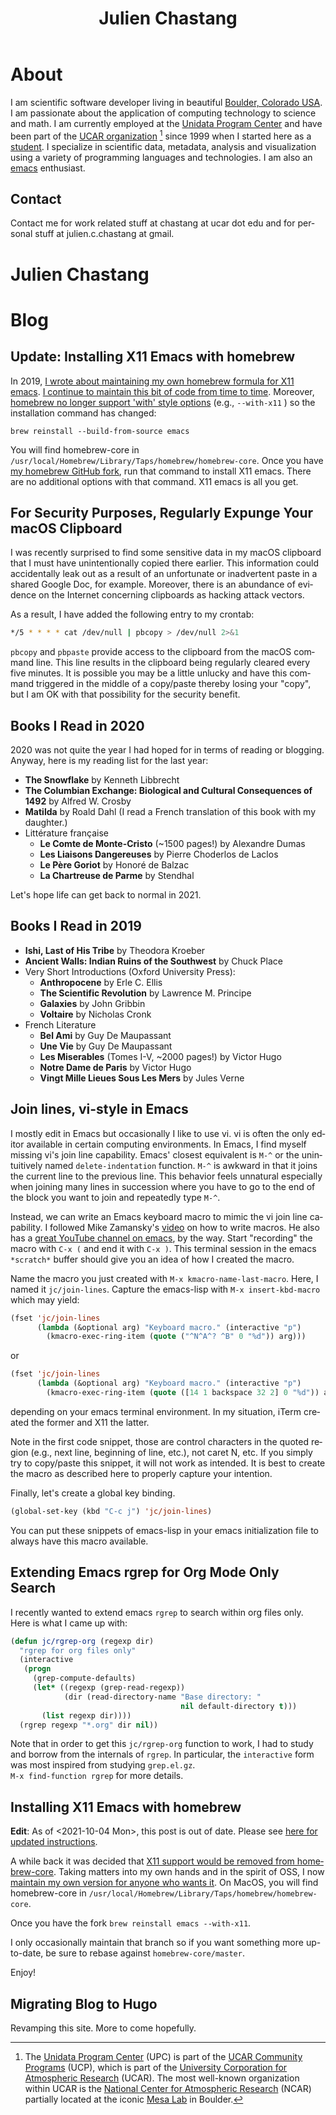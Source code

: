 #+TITLE: Julien Chastang
#+EMAIL: chastang@ucar.edu
#+LANGUAGE: en
#+CREATOR: Emacs 26.1 (Org mode 9.1.6)
#+STARTUP: content

#+HUGO_BASE_DIR: .
#+HUGO_SECTION: post
#+OPTIONS: author:nil


* About
:PROPERTIES:
:EXPORT_HUGO_SECTION: /
:EXPORT_FILE_NAME: about
:END:

#+NAME: fig:figure name
#+CAPTION: me
#+ATTR_ORG: :width 200
#+ATTR_HTML: :width 200px
[[file:static/me.jpg]]

I am scientific software developer living in beautiful [[http://en.wikipedia.org/wiki/Boulder,_Colorado][Boulder, Colorado USA]]. I am passionate about the application of computing technology to science and math. I am currently employed at the [[http://www.unidata.ucar.edu][Unidata Program Center]] and have been part of the [[http://www.ucar.edu][UCAR organization]] [fn:1] since 1999 when I started here as a [[./static/student.png][student]]. I specialize in scientific data, metadata, analysis and visualization using a variety of programming languages and technologies. I am also an [[https://www.gnu.org/software/emacs/][emacs]] enthusiast.

[fn:1] The [[http://www.unidata.ucar.edu][Unidata Program Center]] (UPC) is part of the [[https://www.ucar.edu/community-programs][UCAR Community Programs]] (UCP), which is part of the [[http://www.ucar.edu][University Corporation for Atmospheric Research]] (UCAR). The most well-known organization within UCAR is the [[http://ncar.ucar.edu][National Center for Atmospheric Research]] (NCAR) partially located at the iconic [[https://scied.ucar.edu/visit/ncar-public-tours][Mesa Lab]] in Boulder.

** Contact

Contact me for work related stuff at chastang at ucar dot edu and for personal stuff at julien.c.chastang at gmail.

* Julien Chastang
:PROPERTIES:
:EXPORT_HUGO_SECTION: /
:EXPORT_FILE_NAME: _index
:EXPORT_HUGO_CUSTOM_FRONT_MATTER:
:END:

* Blog
** Update: Installing X11 Emacs with homebrew
:PROPERTIES:
:EXPORT_FILE_NAME: x11-update
:EXPORT_DATE: <2021-10-04 Mon>
:END:

In 2019, [[https://julienchastang.com/post/x11/][I wrote about maintaining my own homebrew formula for X11 emacs]]. [[https://github.com/julienchastang/homebrew-core/tree/x11emacs][I continue to maintain this bit of code from time to time]]. Moreover, [[https://github.com/Homebrew/homebrew-core/issues/31510][homebrew no longer support 'with' style options]] (e.g., ~--with-x11~ ) so the installation command has changed:

~brew reinstall --build-from-source emacs~

You will find homebrew-core in =/usr/local/Homebrew/Library/Taps/homebrew/homebrew-core=. Once you have [[https://github.com/julienchastang/homebrew-core/tree/x11emacs][my homebrew GitHub fork]], run that command to install X11 emacs. There are no additional options with that command. X11 emacs is all you get.

** For Security Purposes, Regularly Expunge Your macOS Clipboard
:PROPERTIES:
:EXPORT_FILE_NAME: pbcopy
:EXPORT_DATE: <2021-09-19 Sun>
:END:

I was recently surprised to find some sensitive data in my macOS clipboard that I must have unintentionally copied there earlier. This information could accidentally leak out as a result of an unfortunate or inadvertent paste in a shared Google Doc, for example. Moreover, there is an abundance of evidence on the Internet concerning clipboards as hacking attack vectors.

As a result, I have added the following entry to my crontab:

#+BEGIN_SRC sh
  ,*/5 * * * * cat /dev/null | pbcopy > /dev/null 2>&1
#+END_SRC

~pbcopy~ and ~pbpaste~ provide access to the clipboard from the macOS command line. This line results in the clipboard being regularly cleared every five minutes. It is possible you may be a little unlucky and have this command triggered in the middle of a copy/paste thereby losing your "copy",  but I am OK with that possibility for the security benefit.

** Books I Read in 2020
:PROPERTIES:
:EXPORT_FILE_NAME: books-2020
:EXPORT_DATE: <2020-12-31 Thu>
:END:

2020 was not quite the year I had hoped for in terms of reading or blogging. Anyway, here is my reading list for the last year:

- *The Snowflake* by Kenneth Libbrecht
- *The Columbian Exchange: Biological and Cultural Consequences of 1492* by Alfred W. Crosby
- *Matilda* by Roald Dahl (I read a French translation of this book with my daughter.)
- Littérature française
  - *Le Comte de Monte-Cristo* (~1500 pages!) by Alexandre Dumas 
  - *Les Liaisons Dangereuses* by Pierre Choderlos de Laclos
  - *Le Père Goriot* by Honoré de Balzac
  - *La Chartreuse de Parme* by Stendhal

Let's hope life can get back to normal in 2021.

** Books I Read in 2019
:PROPERTIES:
:EXPORT_FILE_NAME: books-2019
:EXPORT_DATE: <2019-12-28 Sat>
:END:

- *Ishi, Last of His Tribe* by Theodora Kroeber
- *Ancient Walls: Indian Ruins of the Southwest* by Chuck Place
- Very Short Introductions (Oxford University Press):
  - *Anthropocene* by Erle C. Ellis
  - *The Scientific Revolution* by Lawrence M. Principe
  - *Galaxies* by John Gribbin
  - *Voltaire* by Nicholas Cronk
- French Literature
  - *Bel Ami* by Guy De Maupassant
  - *Une Vie* by Guy De Maupassant
  - *Les Miserables* (Tomes I-V, ~2000 pages!) by Victor Hugo
  - *Notre Dame de Paris* by Victor Hugo
  - *Vingt Mille Lieues Sous Les Mers* by Jules Verne

** Join lines, vi-style in Emacs
:PROPERTIES:
:EXPORT_FILE_NAME: join-lines
:EXPORT_DATE: <2019-10-18 Fri>
:END:

I mostly edit in Emacs but occasionally I like to use vi. vi is often the only editor available in certain computing environments. In Emacs, I find myself missing vi's join line capability. Emacs' closest equivalent is ~M-^~ or the unintuitively named  ~delete-indentation~ function. ~M-^~ is awkward in that it joins the current line to the previous line. This behavior feels unnatural especially when joining many lines in succession where you have to go to the end of the block you want to join and repeatedly type ~M-^~.

Instead, we can write an Emacs keyboard macro to mimic the vi join line capability. I followed Mike Zamansky's [[https://youtu.be/Y1oVNBuIoXo][video]] on how to write macros. He also has a [[https://youtu.be/49kBWM3RQQ8][great YouTube channel on emacs]], by the way. Start "recording" the macro with ~C-x (~  and end it with ~C-x )~. This terminal session in the emacs ~*scratch*~ buffer should give you an idea of how I created the macro.

#+BEGIN_EXPORT html
<script id="asciicast-275378" src="https://asciinema.org/a/275378.js" async></script>
#+END_EXPORT

Name the macro you just created with ~M-x kmacro-name-last-macro~. Here, I named it ~jc/join-lines~. Capture the emacs-lisp with ~M-x insert-kbd-macro~ which may yield:

#+BEGIN_SRC emacs-lisp
  (fset 'jc/join-lines
        (lambda (&optional arg) "Keyboard macro." (interactive "p")
          (kmacro-exec-ring-item (quote ("^N^A^? ^B" 0 "%d")) arg)))
#+END_SRC

or

#+BEGIN_SRC emacs-lisp
  (fset 'jc/join-lines
        (lambda (&optional arg) "Keyboard macro." (interactive "p")
          (kmacro-exec-ring-item (quote ([14 1 backspace 32 2] 0 "%d")) arg)))
#+END_SRC

depending on your emacs terminal environment. In my situation, iTerm created the former and X11 the latter.

Note in the first code snippet, those are control characters in the quoted region (e.g., next line, beginning of line, etc.), not caret N, etc. If you simply try to copy/paste this snippet, it will not work as intended. It is best to create the macro as described here to properly capture your intention.

 Finally, let's create a global key binding.

#+BEGIN_SRC emacs-lisp
  (global-set-key (kbd "C-c j") 'jc/join-lines)
#+END_SRC

You can put these snippets of emacs-lisp in your emacs initialization file to always have this macro available.

** Extending Emacs rgrep for Org Mode Only Search
:PROPERTIES:
:EXPORT_FILE_NAME: rgrep
:EXPORT_DATE: <2019-05-23 Thu>
:END:

I recently wanted to extend emacs ~rgrep~ to search within org files only. Here is what I came up with:


#+BEGIN_SRC emacs-lisp
  (defun jc/rgrep-org (regexp dir)
    "rgrep for org files only"
    (interactive
     (progn
       (grep-compute-defaults)
       (let* ((regexp (grep-read-regexp))
              (dir (read-directory-name "Base directory: "
                                        nil default-directory t)))
         (list regexp dir))))
    (rgrep regexp "*.org" dir nil))
#+END_SRC


Note that in order to get this ~jc/rgrep-org~ function to work, I had to study and borrow from the internals of ~rgrep~. In particular, the ~interactive~ form was most inspired  from studying ~grep.el.gz~.
\\
 ~M-x find-function rgrep~ for more details.

** Installing X11 Emacs with homebrew
:PROPERTIES:
:EXPORT_FILE_NAME: x11
:EXPORT_DATE: <2019-05-01 Wed>
:END:

*Edit*: As of <2021-10-04 Mon>, this post is out of date. Please see [[https://julienchastang.com/post/x11-update/][here for updated instructions]].

A while back it was decided that [[https://github.com/Homebrew/homebrew-core/pull/3531#issuecomment-251857552][X11 support would be removed from homebrew-core]]. Taking matters into my own hands and in the spirit of OSS, I now [[https://github.com/julienchastang/homebrew-core/tree/x11emacs][maintain my own version for anyone who wants it]]. On MacOS, you will find homebrew-core in =/usr/local/Homebrew/Library/Taps/homebrew/homebrew-core=.

Once you have the fork ~brew reinstall emacs --with-x11~.

I only occasionally maintain that branch so if you want something more up-to-date, be sure to rebase against ~homebrew-core/master~.

Enjoy!

** Migrating Blog to Hugo
:PROPERTIES:
:EXPORT_FILE_NAME: blog
:EXPORT_DATE:  <2018-11-02 Fri>
:END:

Revamping this site. More to come hopefully.
